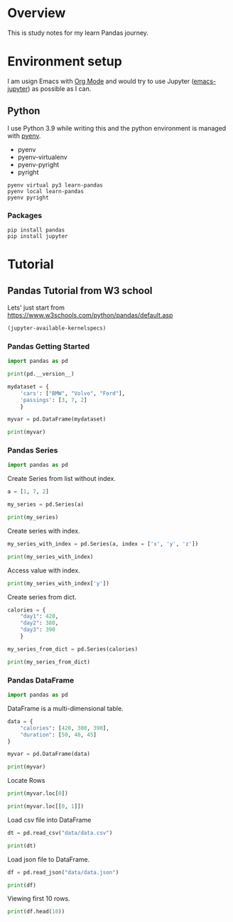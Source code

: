 * Overview
This is study notes for my learn Pandas journey.

* Environment setup
I am usign Emacs with [[https://orgmode.org/][Org Mode]] and would try to use Jupyter ([[https://github.com/nnicandro/emacs-jupyter][emacs-jupyter]]) as possible as I can.

** Python
I use Python 3.9 while writing this and the python environment is managed with [[https://github.com/pyenv/pyenv][pyenv]].
- pyenv
- pyenv-virtualenv
- pyenv-pyright
- pyright

#+begin_src shell
  pyenv virtual py3 learn-pandas
  pyenv local learn-pandas
  pyenv pyright
#+end_src

*** Packages
#+begin_src shell
  pip install pandas
  pip install jupyter
#+end_src

* Tutorial
** Pandas Tutorial from W3 school
Lets' just start from [[https://www.w3schools.com/python/pandas/default.asp]]

#+begin_src emacs-lisp
  (jupyter-available-kernelspecs)
#+end_src

#+RESULTS:
| python3 | /Users/ezchi/.pyenv/versions/3.9.0/envs/py3/share/jupyter/kernels/python3 | :argv | [python -m ipykernel_launcher -f {connection_file}] | :env | nil | :display_name | Python 3 | :language | python | :interrupt_mode | signal | :metadata | nil |

*** Pandas Getting Started
:PROPERTIES:
:header-args:jupyter-python+: :session "*pandas-getting-started*" :async yes :kernel python3
:END:

#+begin_src jupyter-python
  import pandas as pd

  print(pd.__version__)
#+end_src

#+RESULTS:
: 1.4.0

#+begin_src jupyter-python
  mydataset = {
      'cars': ["BMW", "Volvo", "Ford"],
      'passings': [3, 7, 2]
      }

  myvar = pd.DataFrame(mydataset)

  print(myvar)
#+end_src

#+RESULTS:
:     cars  passings
: 0    BMW         3
: 1  Volvo         7
: 2   Ford         2


*** Pandas Series
:PROPERTIES:
:header-args:jupyter-python+: :session "*pandas-series*" :async yes :kernel python3
:END:

#+begin_src jupyter-python
  import pandas as pd
#+end_src

Create Series from list without index.
#+begin_src jupyter-python
  a = [1, 7, 2]

  my_series = pd.Series(a)

  print(my_series)
#+end_src

#+RESULTS:
: 0    1
: 1    7
: 2    2
: dtype: int64

Create series with index.
#+begin_src jupyter-python
  my_series_with_index = pd.Series(a, index = ['x', 'y', 'z'])

  print(my_series_with_index)
#+end_src

#+RESULTS:
: x    1
: y    7
: z    2
: dtype: int64

Access value with index.
#+begin_src jupyter-python
  print(my_series_with_index['y'])
#+end_src

#+RESULTS:
: 7

Create series from dict.
#+begin_src jupyter-python
  calories = {
      "day1": 420,
      "day2": 380,
      "day3": 390
      }

  my_series_from_dict = pd.Series(calories)

  print(my_series_from_dict)
#+end_src

#+RESULTS:
: day1    420
: day2    380
: day3    390
: dtype: int64

*** Pandas DataFrame
:PROPERTIES:
:header-args:jupyter-python+: :session "*pandas-dataframe*" :async yes :kernel python3
:END:

#+begin_src jupyter-python
  import pandas as pd
#+end_src

#+RESULTS:

DataFrame is a multi-dimensional table.
#+begin_src jupyter-python
  data = {
      "calories": [420, 380, 390],
      "duration": [50, 40, 45]
  }

  myvar = pd.DataFrame(data)

  print(myvar)
#+end_src

#+RESULTS:
:    calories  duration
: 0       420        50
: 1       380        40
: 2       390        45

Locate Rows
#+begin_src jupyter-python
  print(myvar.loc[0])
#+end_src

#+RESULTS:
: calories    420
: duration     50
: Name: 0, dtype: int64

#+begin_src jupyter-python
  print(myvar.loc[[0, 1]])
#+end_src

#+RESULTS:
:    calories  duration
: 0       420        50
: 1       380        40

Load csv file into DataFrame
#+begin_src jupyter-python
  dt = pd.read_csv("data/data.csv")

  print(dt)
#+end_src

#+RESULTS:
#+begin_example
       Duration  Pulse  Maxpulse  Calories
  0          60    110       130     409.1
  1          60    117       145     479.0
  2          60    103       135     340.0
  3          45    109       175     282.4
  4          45    117       148     406.0
  ..        ...    ...       ...       ...
  164        60    105       140     290.8
  165        60    110       145     300.0
  166        60    115       145     310.2
  167        75    120       150     320.4
  168        75    125       150     330.4

  [169 rows x 4 columns]
#+end_example

Load json file to DataFrame.
#+begin_src jupyter-python
  df = pd.read_json("data/data.json")

  print(df)
#+end_src

#+RESULTS:
#+begin_example
       Duration  Pulse  Maxpulse  Calories
  0          60    110       130     409.1
  1          60    117       145     479.0
  2          60    103       135     340.0
  3          45    109       175     282.4
  4          45    117       148     406.0
  ..        ...    ...       ...       ...
  164        60    105       140     290.8
  165        60    110       145     300.4
  166        60    115       145     310.2
  167        75    120       150     320.4
  168        75    125       150     330.4

  [169 rows x 4 columns]
#+end_example

Viewing first 10 rows.
#+begin_src jupyter-python
  print(df.head(10))
#+end_src

#+RESULTS:
#+begin_example
     Duration  Pulse  Maxpulse  Calories
  0        60    110       130     409.1
  1        60    117       145     479.0
  2        60    103       135     340.0
  3        45    109       175     282.4
  4        45    117       148     406.0
  5        60    102       127     300.5
  6        60    110       136     374.0
  7        45    104       134     253.3
  8        30    109       133     195.1
  9        60     98       124     269.0
#+end_example
